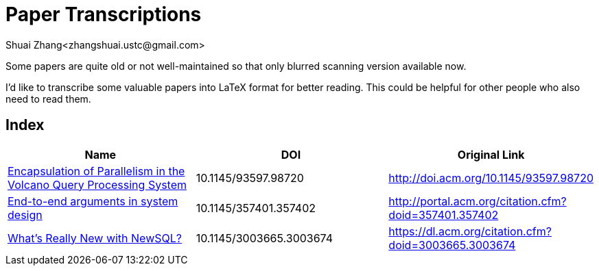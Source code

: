 = Paper Transcriptions
Shuai Zhang<zhangshuai.ustc@gmail.com>

Some papers are quite old or not well-maintained so that only blurred scanning version available now.

I'd like to transcribe some valuable papers into LaTeX format for better reading. This could be helpful for other people who also need to read them.

== Index

[cols=3*,options="header"]
|===

| Name
| DOI
| Original Link

| link:archive/10.1145_93597.98720.pdf[Encapsulation of Parallelism in the Volcano Query Processing System]
| 10.1145/93597.98720
| http://doi.acm.org/10.1145/93597.98720

| link:archive/10.1145_357401.357402.pdf[End-to-end arguments in system design]
| 10.1145/357401.357402
| http://portal.acm.org/citation.cfm?doid=357401.357402

| link:archive/10.1145_3003665.3003674.pdf[What's Really New with NewSQL?]
| 10.1145/3003665.3003674
| https://dl.acm.org/citation.cfm?doid=3003665.3003674

|===
